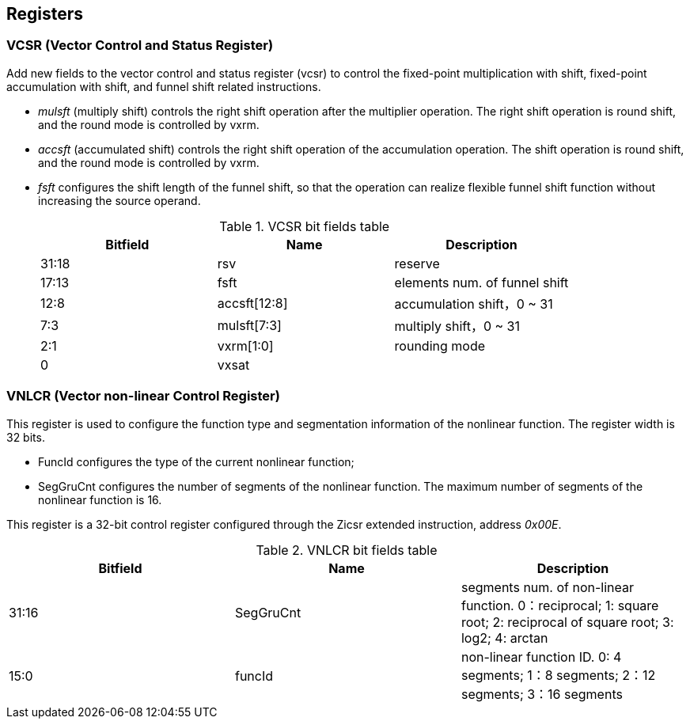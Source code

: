 [[chapter2]]
== Registers

=== VCSR (Vector Control and Status Register)

Add new fields to the vector control and status register (vcsr) to control the fixed-point multiplication with shift, fixed-point accumulation with shift, and funnel shift related instructions. 

* _mulsft_ (multiply shift) controls the right shift operation after the multiplier operation. The right shift operation is round shift, and the round mode is controlled by vxrm. 

* _accsft_ (accumulated shift) controls the right shift operation of the accumulation operation. The shift operation is round shift, and the round mode is controlled by vxrm. 

* _fsft_ configures the shift length of the funnel shift, so that the operation can realize flexible funnel shift function without increasing the source operand.
+
.VCSR bit fields table
[cols="3*", options="header"]
|====================================
| Bitfield  | Name  | Description          
| 31:18 | rsv          | reserve        
| 17:13 | fsft         | elements num. of funnel shift   
| 12:8  | accsft[12:8] | accumulation shift，0 ~ 31 
| 7:3   | mulsft[7:3]  | multiply shift，0 ~ 31 
| 2:1   | vxrm[1:0]    | rounding mode  
| 0     | vxsat        |             
|====================================



=== VNLCR (Vector non-linear Control Register)

This register is used to configure the function type and segmentation information of the nonlinear function. The register width is 32 bits. 

* FuncId configures the type of the current nonlinear function; 

* SegGruCnt configures the number of segments of the nonlinear function. The maximum number of segments of the nonlinear function is 16. 

This register is a 32-bit control register configured through the Zicsr extended instruction, address _0x00E_.

.VNLCR bit fields table
[cols="3*", options="header"]
|==============================
| Bitfield  | Name  | Description       
| 31:16 | SegGruCnt | segments num. of non-linear function. 0：reciprocal; 1: square root; 2: reciprocal of square root; 3: log2; 4: arctan
| 15:0  | funcId    | non-linear function ID. 0: 4 segments; 1：8 segments; 2：12 segments; 3：16 segments
|==============================
